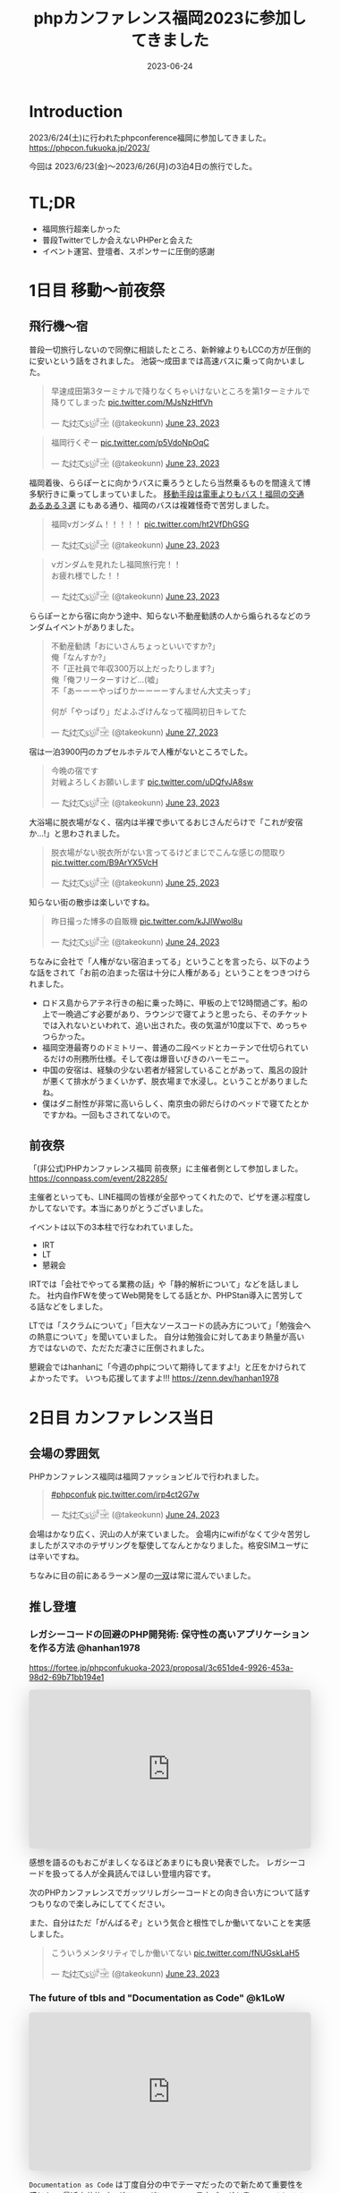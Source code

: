 :PROPERTIES:
:ID:       F59F81F7-C0AA-4253-9844-4F2B7BB4AEA5
:mtime:    20230630172739
:ctime:    20230624093617
:END:
#+TITLE: phpカンファレンス福岡2023に参加してきました
#+DESCRIPTION: description
#+DATE: 2023-06-24
#+HUGO_BASE_DIR: ../../
#+HUGO_SECTION: posts/diary
#+HUGO_TAGS: diary php
#+HUGO_DRAFT: false
#+STARTUP: content
#+STARTUP: nohideblocks
* Introduction

2023/6/24(土)に行われたphpconference福岡に参加してきました。
https://phpcon.fukuoka.jp/2023/

今回は 2023/6/23(金)〜2023/6/26(月)の3泊4日の旅行でした。

* TL;DR

- 福岡旅行超楽しかった
- 普段Twitterでしか会えないPHPerと会えた
- イベント運営、登壇者、スポンサーに圧倒的感謝

* 1日目 移動〜前夜祭
** 飛行機〜宿

普段一切旅行しないので同僚に相談したところ、新幹線よりもLCCの方が圧倒的に安いという話をされました。
池袋〜成田までは高速バスに乗って向かいました。

#+begin_export html
<blockquote class="twitter-tweet"><p lang="ja" dir="ltr">早速成田第3ターミナルで降りなくちゃいけないところを第1ターミナルで降りてしまった <a href="https://t.co/MJsNzHtfVh">pic.twitter.com/MJsNzHtfVh</a></p>&mdash; た҉͜け҉͜て҉͜ぃ҉͜𓁈𓈷 (@takeokunn) <a href="https://twitter.com/takeokunn/status/1672062327317991425?ref_src=twsrc%5Etfw">June 23, 2023</a></blockquote> <script async src="https://platform.twitter.com/widgets.js" charset="utf-8"></script>
#+end_export

#+begin_export html
<blockquote class="twitter-tweet"><p lang="ja" dir="ltr">福岡行くぞー <a href="https://t.co/p5VdoNpOqC">pic.twitter.com/p5VdoNpOqC</a></p>&mdash; た҉͜け҉͜て҉͜ぃ҉͜𓁈𓈷 (@takeokunn) <a href="https://twitter.com/takeokunn/status/1672076389707829252?ref_src=twsrc%5Etfw">June 23, 2023</a></blockquote> <script async src="https://platform.twitter.com/widgets.js" charset="utf-8"></script>
#+end_export

福岡着後、ららぽーとに向かうバスに乗ろうとしたら当然乗るものを間違えて博多駅行きに乗ってしまっていました。
[[https://fukuoka-leapup.jp/common/202005.70][移動手段は電車よりもバス！福岡の交通あるある３選]] にもある通り、福岡のバスは複雑怪奇で苦労しました。

#+begin_export html
<blockquote class="twitter-tweet"><p lang="ja" dir="ltr">福岡νガンダム！！！！！ <a href="https://t.co/ht2VfDhGSG">pic.twitter.com/ht2VfDhGSG</a></p>&mdash; た҉͜け҉͜て҉͜ぃ҉͜𓁈𓈷 (@takeokunn) <a href="https://twitter.com/takeokunn/status/1672131507232866305?ref_src=twsrc%5Etfw">June 23, 2023</a></blockquote> <script async src="https://platform.twitter.com/widgets.js" charset="utf-8"></script>
#+end_export

#+begin_export html
<blockquote class="twitter-tweet"><p lang="ja" dir="ltr">νガンダムを見れたし福岡旅行完！！<br>お疲れ様でした！！</p>&mdash; た҉͜け҉͜て҉͜ぃ҉͜𓁈𓈷 (@takeokunn) <a href="https://twitter.com/takeokunn/status/1672132809006419969?ref_src=twsrc%5Etfw">June 23, 2023</a></blockquote> <script async src="https://platform.twitter.com/widgets.js" charset="utf-8"></script>
#+end_export

ららぽーとから宿に向かう途中、知らない不動産勧誘の人から煽られるなどのランダムイベントがありました。

#+begin_export html
<blockquote class="twitter-tweet"><p lang="ja" dir="ltr">不動産勧誘「おにいさんちょっといいですか?」<br>俺「なんすか?」<br>不「正社員で年収300万以上だったりします?」<br>俺「俺フリーターすけど...(嘘」<br>不「あーーーやっぱりかーーーーすんません大丈夫っす」<br><br>何が「やっぱり」だよふざけんなって福岡初日キレてた</p>&mdash; た҉͜け҉͜て҉͜ぃ҉͜𓁈𓈷 (@takeokunn) <a href="https://twitter.com/takeokunn/status/1673665483114004484?ref_src=twsrc%5Etfw">June 27, 2023</a></blockquote> <script async src="https://platform.twitter.com/widgets.js" charset="utf-8"></script>
#+end_export

宿は一泊3900円のカプセルホテルで人権がないところでした。

#+begin_export html
<blockquote class="twitter-tweet"><p lang="ja" dir="ltr">今晩の宿です<br>対戦よろしくお願いします <a href="https://t.co/uDQfvJA8sw">pic.twitter.com/uDQfvJA8sw</a></p>&mdash; た҉͜け҉͜て҉͜ぃ҉͜𓁈𓈷 (@takeokunn) <a href="https://twitter.com/takeokunn/status/1672173040078290944?ref_src=twsrc%5Etfw">June 23, 2023</a></blockquote> <script async src="https://platform.twitter.com/widgets.js" charset="utf-8"></script>
#+end_export

大浴場に脱衣場がなく、宿内は半裸で歩いてるおじさんだらけで「これが安宿か...!」と思わされました。

#+begin_export html
<blockquote class="twitter-tweet"><p lang="ja" dir="ltr">脱衣場がない脱衣所がない言ってるけどまじでこんな感じの間取り <a href="https://t.co/B9ArYX5VcH">pic.twitter.com/B9ArYX5VcH</a></p>&mdash; た҉͜け҉͜て҉͜ぃ҉͜𓁈𓈷 (@takeokunn) <a href="https://twitter.com/takeokunn/status/1672776891496022017?ref_src=twsrc%5Etfw">June 25, 2023</a></blockquote> <script async src="https://platform.twitter.com/widgets.js" charset="utf-8"></script>
#+end_export

知らない街の散歩は楽しいですね。

#+begin_export html
<blockquote class="twitter-tweet"><p lang="ja" dir="ltr">昨日撮った博多の自販機 <a href="https://t.co/kJJlWwol8u">pic.twitter.com/kJJlWwol8u</a></p>&mdash; た҉͜け҉͜て҉͜ぃ҉͜𓁈𓈷 (@takeokunn) <a href="https://twitter.com/takeokunn/status/1672548570745167872?ref_src=twsrc%5Etfw">June 24, 2023</a></blockquote> <script async src="https://platform.twitter.com/widgets.js" charset="utf-8"></script>
#+end_export

ちなみに会社で「人権がない宿泊まってる」ということを言ったら、以下のような話をされて「お前の泊まった宿は十分に人権がある」ということをつきつけられました。

- ロドス島からアテネ行きの船に乗った時に、甲板の上で12時間過ごす。船の上で一晩過ごす必要があり、ラウンジで寝てようと思ったら、そのチケットでは入れないといわれて、追い出された。夜の気温が10度以下で、めっちゃつらかった。
- 福岡空港最寄りのドミトリー、普通の二段ベッドとカーテンで仕切られているだけの刑務所仕様。そして夜は爆音いびきのハーモニー。
- 中国の安宿は、経験の少ない若者が経営していることがあって、風呂の設計が悪くて排水がうまくいかず、脱衣場まで水浸し。ということがありましたね。
- 僕はダニ耐性が非常に高いらしく、南京虫の卵だらけのベッドで寝てたとかですかね。一回もさされてないので。

** 前夜祭

「(非公式)PHPカンファレンス福岡 前夜祭」に主催者側として参加しました。
https://connpass.com/event/282285/

主催者といっても、LINE福岡の皆様が全部やってくれたので、ピザを運ぶ程度しかしてないです。本当にありがとうございました。

イベントは以下の3本柱で行なわれていました。

- IRT
- LT
- 懇親会

IRTでは「会社でやってる業務の話」や「静的解析について」などを話しました。
社内自作FWを使ってWeb開発をしてる話とか、PHPStan導入に苦労してる話などをしました。

LTでは「スクラムについて」「巨大なソースコードの読み方について」「勉強会への熱意について」を聞いていました。
自分は勉強会に対してあまり熱量が高い方ではないので、ただただ凄さに圧倒されました。

懇親会ではhanhanに「今週のphpについて期待してますよ!」と圧をかけられてよかったです。
いつも応援してますよ!!!
https://zenn.dev/hanhan1978

* 2日目 カンファレンス当日
** 会場の雰囲気

PHPカンファレンス福岡は福岡ファッションビルで行われました。

#+begin_export html
<blockquote class="twitter-tweet"><p lang="qme" dir="ltr"><a href="https://twitter.com/hashtag/phpconfuk?src=hash&amp;ref_src=twsrc%5Etfw">#phpconfuk</a> <a href="https://t.co/irp4ct2G7w">pic.twitter.com/irp4ct2G7w</a></p>&mdash; た҉͜け҉͜て҉͜ぃ҉͜𓁈𓈷 (@takeokunn) <a href="https://twitter.com/takeokunn/status/1672409003471831040?ref_src=twsrc%5Etfw">June 24, 2023</a></blockquote> <script async src="https://platform.twitter.com/widgets.js" charset="utf-8"></script>
#+end_export

会場はかなり広く、沢山の人が来ていました。
会場内にwifiがなくて少々苦労しましたがスマホのテザリングを駆使してなんとかなりました。格安SIMユーザには辛いですね。

ちなみに目の前にあるラーメン屋の[[http://www.hakata-issou.com/][一双]]は常に混んでいました。
** 推し登壇
*** レガシーコードの回避のPHP開発術: 保守性の高いアプリケーションを作る方法 @hanhan1978

https://fortee.jp/phpconfukuoka-2023/proposal/3c651de4-9926-453a-98d2-69b71bb194e1

#+begin_export html
<iframe class="speakerdeck-iframe" frameborder="0" src="https://speakerdeck.com/player/1d1ca7565f9a4d63ab9937e5d6654001" title="レガシー回避のPHP開発術/avoid_php_legacy" allowfullscreen="true" style="border: 0px; background: padding-box padding-box rgba(0, 0, 0, 0.1); margin: 0px; padding: 0px; border-radius: 6px; box-shadow: rgba(0, 0, 0, 0.2) 0px 5px 40px; width: 100%; height: auto; aspect-ratio: 560 / 315;" data-ratio="1.7777777777777777"></iframe>
#+end_export

感想を語るのもおこがましくなるほどあまりにも良い発表でした。
レガシーコードを扱ってる人が全員読んでほしい登壇内容です。

次のPHPカンファレンスでガッツリレガシーコードとの向き合い方について話すつもりなので楽しみにしててください。

また、自分はただ「がんばるぞ」という気合と根性でしか働いてないことを実感しました。

#+begin_export html
<blockquote class="twitter-tweet"><p lang="ja" dir="ltr">こういうメンタリティでしか働いてない <a href="https://t.co/fNUGskLaH5">pic.twitter.com/fNUGskLaH5</a></p>&mdash; た҉͜け҉͜て҉͜ぃ҉͜𓁈𓈷 (@takeokunn) <a href="https://twitter.com/takeokunn/status/1672209845892833280?ref_src=twsrc%5Etfw">June 23, 2023</a></blockquote> <script async src="https://platform.twitter.com/widgets.js" charset="utf-8"></script>
#+end_export

*** The future of tbls and "Documentation as Code" @k1LoW

#+begin_export html
<iframe class="speakerdeck-iframe" frameborder="0" src="https://speakerdeck.com/player/c3e32de991514528bd0fc2f9fdda3026" title="The future of tbls and &quot;Documentation as Code&quot; / phpconfuk 2023" allowfullscreen="true" style="border: 0px; background: padding-box padding-box rgba(0, 0, 0, 0.1); margin: 0px; padding: 0px; border-radius: 6px; box-shadow: rgba(0, 0, 0, 0.2) 0px 5px 40px; width: 100%; height: auto; aspect-ratio: 560 / 315;" data-ratio="1.7777777777777777"></iframe>
#+end_export

=Documentation as Code= は丁度自分の中でテーマだったので新ためて重要性を感じた。
最近文芸的プログラミングについての長文ブログを書いているところだったので丁度良かったテーマだった。

k1Lowさんはorg-mode使わないのかなという疑問は残る。

** 登壇

自分用のメモを雑に書いています。

*** 伝えたい！ オフラインのカンファレンスに参加するメリットと参加してから200 楽しむために実践してほしいこと @kotomin

https://fortee.jp/phpconfukuoka-2023/proposal/89740c79-2aca-440d-94e2-f227de3a6eb4

#+begin_export html
<iframe class="speakerdeck-iframe" frameborder="0" src="https://speakerdeck.com/player/9c2565dbbf2e4bbe8bb01b8e6cdadd17" title="伝えたい！オフラインのカンファレンスに参加するメリットと参加してから200%楽しむために実践してほしいこと" allowfullscreen="true" style="border: 0px; background: padding-box padding-box rgba(0, 0, 0, 0.1); margin: 0px; padding: 0px; border-radius: 6px; box-shadow: rgba(0, 0, 0, 0.2) 0px 5px 40px; width: 100%; height: auto; aspect-ratio: 560 / 315;" data-ratio="1.7777777777777777"></iframe>
#+end_export


「リアクションを3割増しで大きくする」というのが大事だなーと感じました。

*** フレームワークが生み出す負債や複雑さについて、PHPUnitと向き合っていく @stwile871

https://fortee.jp/phpconfukuoka-2023/proposal/e1acbd97-9263-4edc-99b1-ed736b0fad8a

#+begin_export html
<iframe class="speakerdeck-iframe" frameborder="0" src="https://speakerdeck.com/player/1f3b05afb6a241bea406a0a2b805b46b" title="フレームワークが生み出す負債や複雑さに対して、PHPUnitと付き合っていく" allowfullscreen="true" style="border: 0px; background: padding-box padding-box rgba(0, 0, 0, 0.1); margin: 0px; padding: 0px; border-radius: 6px; box-shadow: rgba(0, 0, 0, 0.2) 0px 5px 40px; width: 100%; height: auto; aspect-ratio: 560 / 315;" data-ratio="1.7777777777777777"></iframe>
#+end_export

「担保したい最小単位を定義する」というのが大事だなーと思いました。

*** 育成力 - エンジニアの才能を引き出す環境とチューターの立ち回り - @Y_uuu

https://fortee.jp/phpconfukuoka-2023/proposal/df5f06e8-900e-4e71-94d7-d0c3cc57a0ac

#+begin_export html
<iframe class="speakerdeck-iframe" frameborder="0" src="https://speakerdeck.com/player/5ff1c1063e0a48598cc1c3a5c41d9d18" title="育成力 - エンジニアの才能を引き出す環境とチューターの立ち回り -" allowfullscreen="true" style="border: 0px; background: padding-box padding-box rgba(0, 0, 0, 0.1); margin: 0px; padding: 0px; border-radius: 6px; box-shadow: rgba(0, 0, 0, 0.2) 0px 5px 40px; width: 100%; height: auto; aspect-ratio: 560 / 314;" data-ratio="1.78343949044586"></iframe>
#+end_export

新人研修が充実してて羨しかったです。

#+begin_export html
<blockquote class="twitter-tweet"><p lang="ja" dir="ltr">初めて入った会社は1人目のエンジニアだったから教育されたことがない</p>&mdash; た҉͜け҉͜て҉͜ぃ҉͜𓁈𓈷 (@takeokunn) <a href="https://twitter.com/takeokunn/status/1672433516280451074?ref_src=twsrc%5Etfw">June 24, 2023</a></blockquote> <script async src="https://platform.twitter.com/widgets.js" charset="utf-8"></script>
#+end_export

*** 脆弱性もバグ、だからテストをしよう!と唱えて8年が経ちました @cakephper

https://blog.ichikaway.com/entry/2023/06/29/phpconfuk2023

「裏の技術は高度に、画面はシンプルに」という言葉は素晴しいですね、実践していきたいです。

*** APIシナリオテストを書くべき10の理由 @_tutida_

https://fortee.jp/phpconfukuoka-2023/proposal/9af6e2bc-b64a-4287-baef-ee17ddd21560

runnを使ってyamlでAPIシナリオテストを作ることによってそのままドキュメントにもなるし、QAに投げる前の安心材料にもなる。

*** 秒間 10,000 リクエストを "簡単に" いなすゲームサーバを Laravel で作る設計 @akai_inu

#+begin_export html
<iframe class="speakerdeck-iframe" frameborder="0" src="https://speakerdeck.com/player/8efed2188f8c4cb59fbb385ab0addf7e" title="秒間 10,000 リクエストを &quot;簡単に&quot;いなすゲームサーバーを Laravel で作る設計" allowfullscreen="true" style="border: 0px; background: padding-box padding-box rgba(0, 0, 0, 0.1); margin: 0px; padding: 0px; border-radius: 6px; box-shadow: rgba(0, 0, 0, 0.2) 0px 5px 40px; width: 100%; height: auto; aspect-ratio: 560 / 315;" data-ratio="1.7777777777777777"></iframe>
#+end_export

Eloquentはシャーディングができないから使わなかったと言ってて、確かにEloquentにそういう機能はなかったはずだなと思った。
EloquentがないLaravelは本当にLaravelなのか...?と思わないことはないですね。

#+begin_export html
<blockquote class="twitter-tweet"><p lang="ja" dir="ltr">テセウスのlaravel</p>&mdash; た҉͜け҉͜て҉͜ぃ҉͜𓁈𓈷 (@takeokunn) <a href="https://twitter.com/takeokunn/status/1672486618694033408?ref_src=twsrc%5Etfw">June 24, 2023</a></blockquote> <script async src="https://platform.twitter.com/widgets.js" charset="utf-8"></script>
#+end_export

*** ソフトウェア設計がプロジェクト管理にどのように影響を与えるか @o0h_

#+begin_export html
<iframe class="speakerdeck-iframe" frameborder="0" src="https://speakerdeck.com/player/f7ebdfbff76e45ae89750549d131f1d7" title="#phpconfuk ソフトウェア設計がプロジェクト管理にどのように影響を与えるか" allowfullscreen="true" style="border: 0px; background: padding-box padding-box rgba(0, 0, 0, 0.1); margin: 0px; padding: 0px; border-radius: 6px; box-shadow: rgba(0, 0, 0, 0.2) 0px 5px 40px; width: 100%; height: auto; aspect-ratio: 560 / 314;" data-ratio="1.78343949044586"></iframe>
#+end_export

ソフトウェアの弾力性を高めようという話でした。

*** PHPの型はいつ消えるのか @aharisu

https://fortee.jp/phpconfukuoka-2023/proposal/0b0251c8-cc93-4b7f-bda0-3370ea9f880f

型情報を付けるとエディタが強くなるという話をしていました。

*** PHPerもIaCを使おう! 17年物のインフラをTerraformに大移行 @iwashi623

#+begin_export html
<iframe class="speakerdeck-iframe" frameborder="0" src="https://speakerdeck.com/player/88b8df3b810d4962b096b8dafeb7f07f" title="PHPerもIaCを使おう！ 17年物のインフラをTerraformに大移行" allowfullscreen="true" style="border: 0px; background: padding-box padding-box rgba(0, 0, 0, 0.1); margin: 0px; padding: 0px; border-radius: 6px; box-shadow: rgba(0, 0, 0, 0.2) 0px 5px 40px; width: 100%; height: auto; aspect-ratio: 560 / 315;" data-ratio="1.7777777777777777"></iframe>
#+end_export

17年もののオンプレを移行する話をしていました。

*** 自社サービスのAWSインフラをフルリプレースした裏側 @ldhdba

https://fortee.jp/phpconfukuoka-2023/proposal/74aaf3b0-f7ba-484a-99ea-d8fba73fa224

雑にインフラを作っていたのでリプレイスをした話をしていました。

** 懇親会

昼飯はラーメンを食べました。

#+begin_export html
<blockquote class="twitter-tweet"><p lang="ja" dir="ltr">ラーメン美味しかった <a href="https://t.co/UZvpwA4zsU">pic.twitter.com/UZvpwA4zsU</a></p>&mdash; た҉͜け҉͜て҉͜ぃ҉͜𓁈𓈷 (@takeokunn) <a href="https://twitter.com/takeokunn/status/1672450896377319424?ref_src=twsrc%5Etfw">June 24, 2023</a></blockquote> <script async src="https://platform.twitter.com/widgets.js" charset="utf-8"></script>
#+end_export

今回もk1Lowさんに今回もEmacs煽りができてよかったです。
テキストエディタに対してやる気のないオジサンを煽るのが仕事になりつつあります。

懇親会のような初対面の人が多い場所で立ち話をするのは難しいですね。上手になりたいです。

二次会後の締めのラーメンは[[https://www.google.com/search?q=u7ri&oq=u7ri&aqs=chrome.0.69i59.3253j0j4&sourceid=chrome&ie=UTF-8][ラーメン海鳴]]に行ってきました。

#+begin_export html
<blockquote class="twitter-tweet"><p lang="ja" dir="ltr">ラーメン <a href="https://t.co/RNxN9BsFti">pic.twitter.com/RNxN9BsFti</a></p>&mdash; た҉͜け҉͜て҉͜ぃ҉͜𓁈𓈷 (@takeokunn) <a href="https://twitter.com/takeokunn/status/1672614359653318656?ref_src=twsrc%5Etfw">June 24, 2023</a></blockquote> <script async src="https://platform.twitter.com/widgets.js" charset="utf-8"></script>
#+end_export

博多の人と天神の人は仲が悪いので「博多天神」と言うと怒るらしいという情報を得たので、今後注意したいと思います。

* 3日目 福岡敢行

3日目は完全フリーだったので旅行を堪能しました。

** 昼飯

チェックアウトを11時くらいにしてダラダラ向かってたのですが、オススメされた店が定休日で右往左往しました。

#+begin_export html
<blockquote class="twitter-tweet"><p lang="ja" dir="ltr">辛い <a href="https://t.co/oBppF7EaYt">pic.twitter.com/oBppF7EaYt</a></p>&mdash; た҉͜け҉͜て҉͜ぃ҉͜𓁈𓈷 (@takeokunn) <a href="https://twitter.com/takeokunn/status/1672787847387189248?ref_src=twsrc%5Etfw">June 25, 2023</a></blockquote> <script async src="https://platform.twitter.com/widgets.js" charset="utf-8"></script>
#+end_export

一蘭本店は激混みで1時間待ちでした。

#+begin_export html
<blockquote class="twitter-tweet"><p lang="ja" dir="ltr">ディズニーランドじゃん <a href="https://t.co/UBrYwPfOuC">pic.twitter.com/UBrYwPfOuC</a></p>&mdash; た҉͜け҉͜て҉͜ぃ҉͜𓁈𓈷 (@takeokunn) <a href="https://twitter.com/takeokunn/status/1672789575771758592?ref_src=twsrc%5Etfw">June 25, 2023</a></blockquote> <script async src="https://platform.twitter.com/widgets.js" charset="utf-8"></script>
#+end_export

せっかくだし魚が食いたいなと思い、回転寿司に行きました。九州の醤油って甘いんですね、めちゃくちゃ美味しかったです。

#+begin_export html
<blockquote class="twitter-tweet"><p lang="zxx" dir="ltr"><a href="https://t.co/1cbYSiy271">pic.twitter.com/1cbYSiy271</a></p>&mdash; た҉͜け҉͜て҉͜ぃ҉͜𓁈𓈷 (@takeokunn) <a href="https://twitter.com/takeokunn/status/1672793555667156992?ref_src=twsrc%5Etfw">June 25, 2023</a></blockquote> <script async src="https://platform.twitter.com/widgets.js" charset="utf-8"></script>
#+end_export

全員[[https://www.hirao-foods.net/][天麩羅ひらお]]に行けと口を揃えて言ってたので、次回の遠征では行こうと思います。

#+begin_export html
<blockquote class="twitter-tweet"><p lang="ja" dir="ltr">天ぷらです、天ぷら定食を食べるのです</p>&mdash; suzuki (@suzuki) <a href="https://twitter.com/suzuki/status/1672809054341840898?ref_src=twsrc%5Etfw">June 25, 2023</a></blockquote> <script async src="https://platform.twitter.com/widgets.js" charset="utf-8"></script>
#+end_export

** エンジニアカフェ

昼飯所を探しに散歩してた途中でエンジニアカフェを見つけたので、折角だしということで入りました。
https://engineercafe.jp/

建物自体は県の文化財らしく、とてもオシャレでした。
内装は歴史的なテイストを残しつつ、かなりモダンで技術書やモニターやキーボードまで貸し出してくれる充実ぶりでした。

#+begin_export html
<blockquote class="twitter-tweet"><p lang="ja" dir="ltr">すげーー <a href="https://t.co/ZamAxx9AdP">pic.twitter.com/ZamAxx9AdP</a></p>&mdash; た҉͜け҉͜て҉͜ぃ҉͜𓁈𓈷 (@takeokunn) <a href="https://twitter.com/takeokunn/status/1672832140290170880?ref_src=twsrc%5Etfw">June 25, 2023</a></blockquote> <script async src="https://platform.twitter.com/widgets.js" charset="utf-8"></script>
#+end_export

スタッフの田中さんという方に九州の位置関係や観光地情報をガチ解説してもらいました。
こういう地図があるだけで旅行のしやすさが格段に変わるのでガチ解説はとにかくありがたいですね。

#+begin_export html
<blockquote class="twitter-tweet"><p lang="ja" dir="ltr">エンジニアカフェ来て九州ガチ解説してもらった <a href="https://t.co/NrfTtzqfLP">pic.twitter.com/NrfTtzqfLP</a></p>&mdash; た҉͜け҉͜て҉͜ぃ҉͜𓁈𓈷 (@takeokunn) <a href="https://twitter.com/takeokunn/status/1672830904685953024?ref_src=twsrc%5Etfw">June 25, 2023</a></blockquote> <script async src="https://platform.twitter.com/widgets.js" charset="utf-8"></script>
#+end_export

福岡は食事は最高だけど観光地がないとみんな口を揃えて言っていてびっくりしました。
時間的に北九州がなんだかんだ良いぞということで北九州に向かいました。

#+begin_export html
<blockquote class="twitter-tweet"><p lang="ja" dir="ltr">福岡のオススメの観光地について聞くと栃木の魅力と同じ反応するのなんなの <a href="https://t.co/VR8CQLgA7w">pic.twitter.com/VR8CQLgA7w</a></p>&mdash; た҉͜け҉͜て҉͜ぃ҉͜𓁈𓈷 (@takeokunn) <a href="https://twitter.com/takeokunn/status/1672834820723048454?ref_src=twsrc%5Etfw">June 25, 2023</a></blockquote> <script async src="https://platform.twitter.com/widgets.js" charset="utf-8"></script>
#+end_export

ついでに登録動線のconsole.logを消した方が良いというクレームを入れました。

#+begin_export html
<blockquote class="twitter-tweet"><p lang="ja" dir="ltr">クレーマー力が非常に高いので会員登録動線にケチつけといた</p>&mdash; た҉͜け҉͜て҉͜ぃ҉͜𓁈𓈷 (@takeokunn) <a href="https://twitter.com/takeokunn/status/1672834278722527232?ref_src=twsrc%5Etfw">June 25, 2023</a></blockquote> <script async src="https://platform.twitter.com/widgets.js" charset="utf-8"></script>
#+end_export

** 北九州

両親が北九州出身ということで、両親がどういう場所で育ったのか知りたくて北九州に向かいました。

#+begin_export html
<blockquote class="twitter-tweet"><p lang="ja" dir="ltr">北九州向かってるけど両親はここで育ったんだなと謎の感慨深さを感じてる</p>&mdash; た҉͜け҉͜て҉͜ぃ҉͜𓁈𓈷 (@takeokunn) <a href="https://twitter.com/takeokunn/status/1672863830010130432?ref_src=twsrc%5Etfw">June 25, 2023</a></blockquote> <script async src="https://platform.twitter.com/widgets.js" charset="utf-8"></script>
#+end_export

なんとなく各駅停車で行くかーって乗ったら、電車が謎に遅延するし、なんだかんだ新幹線だと17分のところ1時間30分くらいかかりました。

#+begin_export html
<blockquote class="twitter-tweet"><p lang="ja" dir="ltr">人身事故なのかなんなのか分からないけどもう30分くらい電車が止まってる</p>&mdash; た҉͜け҉͜て҉͜ぃ҉͜𓁈𓈷 (@takeokunn) <a href="https://twitter.com/takeokunn/status/1672877827719565312?ref_src=twsrc%5Etfw">June 25, 2023</a></blockquote> <script async src="https://platform.twitter.com/widgets.js" charset="utf-8"></script>
#+end_export

小倉城観光してきました。
最近のお城は解説コーナーが充実してて楽しいですね。

#+begin_export html
<blockquote class="twitter-tweet"><p lang="zxx" dir="ltr"><a href="https://t.co/UV8RwViqUS">pic.twitter.com/UV8RwViqUS</a></p>&mdash; た҉͜け҉͜て҉͜ぃ҉͜𓁈𓈷 (@takeokunn) <a href="https://twitter.com/takeokunn/status/1672896261752762370?ref_src=twsrc%5Etfw">June 25, 2023</a></blockquote> <script async src="https://platform.twitter.com/widgets.js" charset="utf-8"></script>
#+end_export

#+begin_export html
<blockquote class="twitter-tweet"><p lang="ja" dir="ltr">バキで見たやつだ！ <a href="https://t.co/CB4Op61HRL">pic.twitter.com/CB4Op61HRL</a></p>&mdash; た҉͜け҉͜て҉͜ぃ҉͜𓁈𓈷 (@takeokunn) <a href="https://twitter.com/takeokunn/status/1672902374011330560?ref_src=twsrc%5Etfw">June 25, 2023</a></blockquote> <script async src="https://platform.twitter.com/widgets.js" charset="utf-8"></script>
#+end_export

急に海が見たくなったので小倉に行きました。

#+begin_export html
<blockquote class="twitter-tweet"><p lang="ja" dir="ltr">自分が今何をしたいのかよく分からないけど海を見たくなって小倉に来た</p>&mdash; た҉͜け҉͜て҉͜ぃ҉͜𓁈𓈷 (@takeokunn) <a href="https://twitter.com/takeokunn/status/1672924423337418752?ref_src=twsrc%5Etfw">June 25, 2023</a></blockquote> <script async src="https://platform.twitter.com/widgets.js" charset="utf-8"></script>
#+end_export

#+begin_export html
<blockquote class="twitter-tweet"><p lang="ja" dir="ltr">フェリーだー <a href="https://t.co/1s0xwddAWk">pic.twitter.com/1s0xwddAWk</a></p>&mdash; た҉͜け҉͜て҉͜ぃ҉͜𓁈𓈷 (@takeokunn) <a href="https://twitter.com/takeokunn/status/1672925780932980737?ref_src=twsrc%5Etfw">June 25, 2023</a></blockquote> <script async src="https://platform.twitter.com/widgets.js" charset="utf-8"></script>
#+end_export

北九州を散歩してたんですが、高度北九州人材が沢山歩いていて「これが北九州か....! 両親が育った街か....!」となりました。

#+begin_export html
<blockquote class="twitter-tweet"><p lang="ja" dir="ltr">北Q <a href="https://t.co/kqhgbGzuXK">pic.twitter.com/kqhgbGzuXK</a></p>&mdash; た҉͜け҉͜て҉͜ぃ҉͜𓁈𓈷 (@takeokunn) <a href="https://twitter.com/takeokunn/status/1672930291374235648?ref_src=twsrc%5Etfw">June 25, 2023</a></blockquote> <script async src="https://platform.twitter.com/widgets.js" charset="utf-8"></script>
#+end_export

#+begin_export html
<blockquote class="twitter-tweet"><p lang="ja" dir="ltr">GMOってここにあるのか！ <a href="https://t.co/822M9XXtfR">pic.twitter.com/822M9XXtfR</a></p>&mdash; た҉͜け҉͜て҉͜ぃ҉͜𓁈𓈷 (@takeokunn) <a href="https://twitter.com/takeokunn/status/1672934412617670656?ref_src=twsrc%5Etfw">June 25, 2023</a></blockquote> <script async src="https://platform.twitter.com/widgets.js" charset="utf-8"></script>
#+end_export

１人で入れる良い感じの店が見つからなかったので博多に戻り、雨降ってたので博多駅内でご飯を食べました。

#+begin_export html
<blockquote class="twitter-tweet"><p lang="ja" dir="ltr">ラスト飯！！ <a href="https://t.co/SNxnBnt28D">pic.twitter.com/SNxnBnt28D</a></p>&mdash; た҉͜け҉͜て҉͜ぃ҉͜𓁈𓈷 (@takeokunn) <a href="https://twitter.com/takeokunn/status/1672949714961195008?ref_src=twsrc%5Etfw">June 25, 2023</a></blockquote> <script async src="https://platform.twitter.com/widgets.js" charset="utf-8"></script>
#+end_export

4日目は朝一で出社する必要があったので、ネカフェで適当に仮眠を取りました。

#+begin_export html
<blockquote class="twitter-tweet"><p lang="ja" dir="ltr">ラストノー人権宿はネカフェ <a href="https://t.co/YXoqHoGP5W">pic.twitter.com/YXoqHoGP5W</a></p>&mdash; た҉͜け҉͜て҉͜ぃ҉͜𓁈𓈷 (@takeokunn) <a href="https://twitter.com/takeokunn/status/1672960058785959937?ref_src=twsrc%5Etfw">June 25, 2023</a></blockquote> <script async src="https://platform.twitter.com/widgets.js" charset="utf-8"></script>
#+end_export

* 4日目 博多からエクストリーム出社

博多から池袋のオフィスに出社をして普通に仕事をしました。
疲労しすぎて何もできなかったので、次はちゃんと有給を取りたいと思います。

#+begin_export html
<blockquote class="twitter-tweet"><p lang="ja" dir="ltr">福岡の旅も終わりかー <a href="https://t.co/AMAzDisYj9">pic.twitter.com/AMAzDisYj9</a></p>&mdash; た҉͜け҉͜て҉͜ぃ҉͜𓁈𓈷 (@takeokunn) <a href="https://twitter.com/takeokunn/status/1673089567648550912?ref_src=twsrc%5Etfw">June 25, 2023</a></blockquote> <script async src="https://platform.twitter.com/widgets.js" charset="utf-8"></script>
#+end_export

#+begin_export html
<blockquote class="twitter-tweet"><p lang="ja" dir="ltr">ラスト飯！！ <a href="https://t.co/nI4hNLReIW">pic.twitter.com/nI4hNLReIW</a></p>&mdash; た҉͜け҉͜て҉͜ぃ҉͜𓁈𓈷 (@takeokunn) <a href="https://twitter.com/takeokunn/status/1673090982458589184?ref_src=twsrc%5Etfw">June 25, 2023</a></blockquote> <script async src="https://platform.twitter.com/widgets.js" charset="utf-8"></script>
#+end_export

#+begin_export html
<blockquote class="twitter-tweet"><p lang="ja" dir="ltr">福岡ありがとう楽しかった <a href="https://t.co/ndQRwMjrhB">pic.twitter.com/ndQRwMjrhB</a></p>&mdash; た҉͜け҉͜て҉͜ぃ҉͜𓁈𓈷 (@takeokunn) <a href="https://twitter.com/takeokunn/status/1673101125413900289?ref_src=twsrc%5Etfw">June 25, 2023</a></blockquote> <script async src="https://platform.twitter.com/widgets.js" charset="utf-8"></script>
#+end_export

#+begin_export html
<blockquote class="twitter-tweet"><p lang="ja" dir="ltr">6時にネカフェ出て12時に池袋のオフィス着いたから通勤時間6時間かかった</p>&mdash; た҉͜け҉͜て҉͜ぃ҉͜𓁈𓈷 (@takeokunn) <a href="https://twitter.com/takeokunn/status/1673183110509502464?ref_src=twsrc%5Etfw">June 26, 2023</a></blockquote> <script async src="https://platform.twitter.com/widgets.js" charset="utf-8"></script>
#+end_export

* まとめ
久々の旅行で最高に楽しかった。
